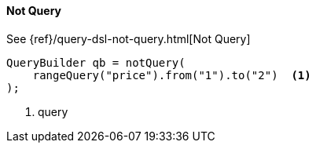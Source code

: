 [[java-query-dsl-not-query]]
==== Not Query

See {ref}/query-dsl-not-query.html[Not Query]


[source,java]
--------------------------------------------------
QueryBuilder qb = notQuery(
    rangeQuery("price").from("1").to("2")  <1>
);
--------------------------------------------------
<1> query


